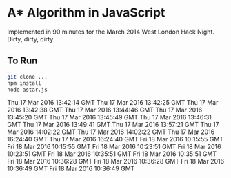 * A* Algorithm in JavaScript

Implemented in 90 minutes for the March 2014 West London Hack
Night. Dirty, dirty, dirty.

** To Run

#+BEGIN_SRC sh
git clone ...
npm install
node astar.js
#+END_SRC
Thu 17 Mar 2016 13:42:14 GMT
Thu 17 Mar 2016 13:42:25 GMT
Thu 17 Mar 2016 13:42:38 GMT
Thu 17 Mar 2016 13:44:46 GMT
Thu 17 Mar 2016 13:45:20 GMT
Thu 17 Mar 2016 13:45:49 GMT
Thu 17 Mar 2016 13:46:31 GMT
Thu 17 Mar 2016 13:49:41 GMT
Thu 17 Mar 2016 13:57:21 GMT
Thu 17 Mar 2016 14:02:22 GMT
Thu 17 Mar 2016 14:02:22 GMT
Thu 17 Mar 2016 16:24:40 GMT
Thu 17 Mar 2016 16:24:40 GMT
Fri 18 Mar 2016 10:15:55 GMT
Fri 18 Mar 2016 10:15:55 GMT
Fri 18 Mar 2016 10:23:51 GMT
Fri 18 Mar 2016 10:23:51 GMT
Fri 18 Mar 2016 10:35:51 GMT
Fri 18 Mar 2016 10:35:51 GMT
Fri 18 Mar 2016 10:36:28 GMT
Fri 18 Mar 2016 10:36:28 GMT
Fri 18 Mar 2016 10:36:49 GMT
Fri 18 Mar 2016 10:36:49 GMT

